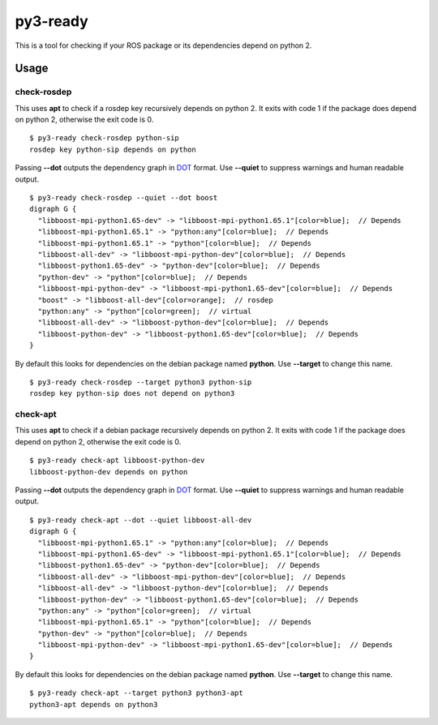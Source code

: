 =========
py3-ready
=========

This is a tool for checking if your ROS package or its dependencies depend on python 2.

Usage
^^^^^
check-rosdep
:::::::::

This uses **apt** to check if a rosdep key recursively depends on python 2.
It exits with code 1 if the package does depend on python 2, otherwise the exit code is 0.

::

    $ py3-ready check-rosdep python-sip
    rosdep key python-sip depends on python

Passing **--dot** outputs the dependency graph in `DOT <https://www.graphviz.org/doc/info/lang.html>`_ format.
Use **--quiet** to suppress warnings and human readable output.

::

    $ py3-ready check-rosdep --quiet --dot boost
    digraph G {
      "libboost-mpi-python1.65-dev" -> "libboost-mpi-python1.65.1"[color=blue];  // Depends
      "libboost-mpi-python1.65.1" -> "python:any"[color=blue];  // Depends
      "libboost-mpi-python1.65.1" -> "python"[color=blue];  // Depends
      "libboost-all-dev" -> "libboost-mpi-python-dev"[color=blue];  // Depends
      "libboost-python1.65-dev" -> "python-dev"[color=blue];  // Depends
      "python-dev" -> "python"[color=blue];  // Depends
      "libboost-mpi-python-dev" -> "libboost-mpi-python1.65-dev"[color=blue];  // Depends
      "boost" -> "libboost-all-dev"[color=orange];  // rosdep
      "python:any" -> "python"[color=green];  // virtual
      "libboost-all-dev" -> "libboost-python-dev"[color=blue];  // Depends
      "libboost-python-dev" -> "libboost-python1.65-dev"[color=blue];  // Depends
    }

By default this looks for dependencies on the debian package named **python**.
Use **--target** to change this name.


::

    $ py3-ready check-rosdep --target python3 python-sip
    rosdep key python-sip does not depend on python3

check-apt
:::::::::

This uses **apt** to check if a debian package recursively depends on python 2.
It exits with code 1 if the package does depend on python 2, otherwise the exit code is 0.

::

    $ py3-ready check-apt libboost-python-dev
    libboost-python-dev depends on python


Passing **--dot** outputs the dependency graph in `DOT <https://www.graphviz.org/doc/info/lang.html>`_ format.
Use **--quiet** to suppress warnings and human readable output.

::

    $ py3-ready check-apt --dot --quiet libboost-all-dev
    digraph G {
      "libboost-mpi-python1.65.1" -> "python:any"[color=blue];  // Depends
      "libboost-mpi-python1.65-dev" -> "libboost-mpi-python1.65.1"[color=blue];  // Depends
      "libboost-python1.65-dev" -> "python-dev"[color=blue];  // Depends
      "libboost-all-dev" -> "libboost-mpi-python-dev"[color=blue];  // Depends
      "libboost-all-dev" -> "libboost-python-dev"[color=blue];  // Depends
      "libboost-python-dev" -> "libboost-python1.65-dev"[color=blue];  // Depends
      "python:any" -> "python"[color=green];  // virtual
      "libboost-mpi-python1.65.1" -> "python"[color=blue];  // Depends
      "python-dev" -> "python"[color=blue];  // Depends
      "libboost-mpi-python-dev" -> "libboost-mpi-python1.65-dev"[color=blue];  // Depends
    }

By default this looks for dependencies on the debian package named **python**.
Use **--target** to change this name.


::

    $ py3-ready check-apt --target python3 python3-apt
    python3-apt depends on python3
